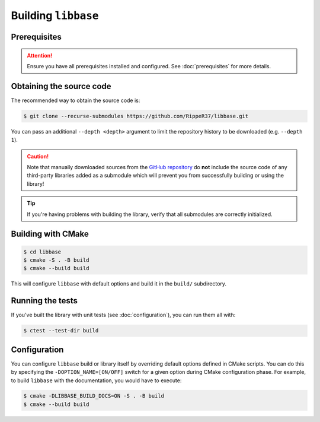 Building ``libbase``
====================

Prerequisites
-------------

.. attention::

   Ensure you have all prerequisites installed and configured. See
   :doc:`prerequisites` for more details.


Obtaining the source code
-------------------------

The recommended way to obtain the source code is:

.. code-block:: console

   $ git clone --recurse-submodules https://github.com/RippeR37/libbase.git

You can pass an additional ``--depth <depth>`` argument to limit the repository
history to be downloaded (e.g. ``--depth 1``).

.. caution::

   Note that manually downloaded sources from the
   `GitHub repository <https://github.com/RippeR37/libbase>`_ do **not**
   include the source code of any third-party libraries added as a submodule
   which will prevent you from successfully building or using the library!

.. tip::

   If you're having problems with building the library, verify that all
   submodules are correctly initialized.


Building with CMake
-------------------

.. code-block:: console

   $ cd libbase
   $ cmake -S . -B build
   $ cmake --build build

This will configure ``libbase`` with default options and build it in the
``build/`` subdirectory.


Running the tests
-----------------

If you've built the library with unit tests (see :doc:`configuration`), you can
run them all with:

.. code-block:: console

   $ ctest --test-dir build


Configuration
-------------

You can configure ``libbase`` build or library itself by overriding default
options defined in CMake scripts. You can do this by specifying the
``-DOPTION_NAME=[ON/OFF]`` switch for a given option during CMake configuration
phase. For example, to build ``libbase`` with the documentation, you would have
to execute:

.. code-block:: console

   $ cmake -DLIBBASE_BUILD_DOCS=ON -S . -B build
   $ cmake --build build

.. seealso::

   Check out the :doc:`configuration` page to see what are the available options
   and their description.

